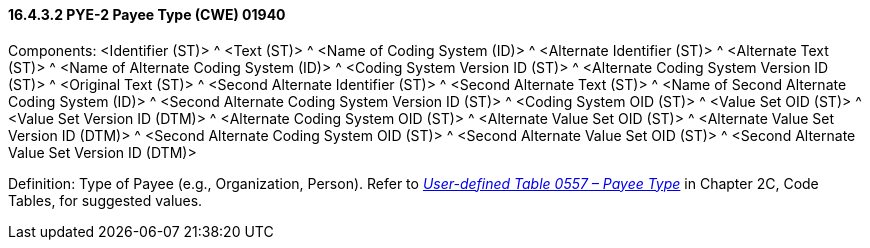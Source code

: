 ==== 16.4.3.2 PYE-2 Payee Type (CWE) 01940

Components: <Identifier (ST)> ^ <Text (ST)> ^ <Name of Coding System (ID)> ^ <Alternate Identifier (ST)> ^ <Alternate Text (ST)> ^ <Name of Alternate Coding System (ID)> ^ <Coding System Version ID (ST)> ^ <Alternate Coding System Version ID (ST)> ^ <Original Text (ST)> ^ <Second Alternate Identifier (ST)> ^ <Second Alternate Text (ST)> ^ <Name of Second Alternate Coding System (ID)> ^ <Second Alternate Coding System Version ID (ST)> ^ <Coding System OID (ST)> ^ <Value Set OID (ST)> ^ <Value Set Version ID (DTM)> ^ <Alternate Coding System OID (ST)> ^ <Alternate Value Set OID (ST)> ^ <Alternate Value Set Version ID (DTM)> ^ <Second Alternate Coding System OID (ST)> ^ <Second Alternate Value Set OID (ST)> ^ <Second Alternate Value Set Version ID (DTM)>

Definition: Type of Payee (e.g., Organization, Person). Refer to file:///E:\V2\v2.9%20final%20Nov%20from%20Frank\V29_CH02C_Tables.docx#HL70557[_User-defined Table 0557 – Payee Type_] in Chapter 2C, Code Tables, for suggested values.

